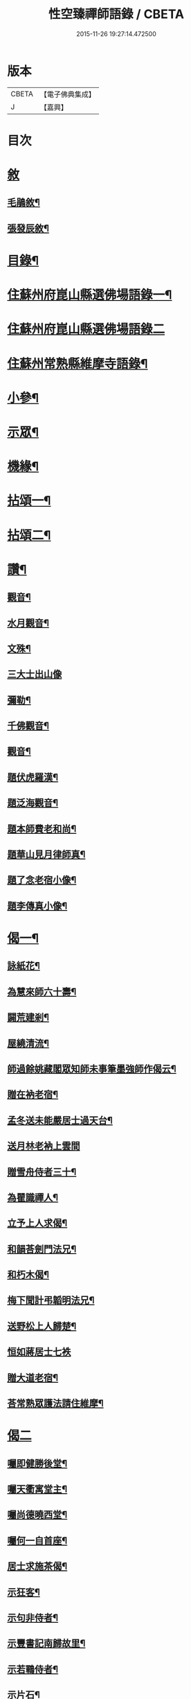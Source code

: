 #+TITLE: 性空臻禪師語錄 / CBETA
#+DATE: 2015-11-26 19:27:14.472500
* 版本
 |     CBETA|【電子佛典集成】|
 |         J|【嘉興】    |

* 目次
* [[file:KR6q0574_001.txt::001-0747a1][敘]]
** [[file:KR6q0574_001.txt::001-0747a2][毛鵑敘¶]]
** [[file:KR6q0574_001.txt::0747b2][張發辰敘¶]]
* [[file:KR6q0574_001.txt::0747b22][目錄¶]]
* [[file:KR6q0574_001.txt::0748a4][住蘇州府崑山縣選佛場語錄一¶]]
* [[file:KR6q0574_002.txt::002-0752c3][住蘇州府崑山縣選佛場語錄二]]
* [[file:KR6q0574_002.txt::0754a18][住蘇州常熟縣維摩寺語錄¶]]
* [[file:KR6q0574_003.txt::003-0756a4][小參¶]]
* [[file:KR6q0574_003.txt::0756c9][示眾¶]]
* [[file:KR6q0574_003.txt::0757c27][機緣¶]]
* [[file:KR6q0574_004.txt::004-0759b4][拈頌一¶]]
* [[file:KR6q0574_005.txt::005-0762c4][拈頌二¶]]
* [[file:KR6q0574_005.txt::0764a17][讚¶]]
** [[file:KR6q0574_005.txt::0764a18][觀音¶]]
** [[file:KR6q0574_005.txt::0764a23][水月觀音¶]]
** [[file:KR6q0574_005.txt::0764a27][文殊¶]]
** [[file:KR6q0574_005.txt::0764a30][三大士出山像]]
** [[file:KR6q0574_005.txt::0764b5][彌勒¶]]
** [[file:KR6q0574_005.txt::0764b8][千佛觀音¶]]
** [[file:KR6q0574_005.txt::0764b12][觀音¶]]
** [[file:KR6q0574_005.txt::0764b15][題伏虎羅漢¶]]
** [[file:KR6q0574_005.txt::0764b18][題泛海觀音¶]]
** [[file:KR6q0574_005.txt::0764b21][題本師費老和尚¶]]
** [[file:KR6q0574_005.txt::0764b26][題華山見月律師真¶]]
** [[file:KR6q0574_005.txt::0764b29][題了念老宿小像¶]]
** [[file:KR6q0574_005.txt::0764c4][題李傳真小像¶]]
* [[file:KR6q0574_005.txt::0764c9][偈一¶]]
** [[file:KR6q0574_005.txt::0764c10][詠紙花¶]]
** [[file:KR6q0574_005.txt::0764c13][為慧來師六十壽¶]]
** [[file:KR6q0574_005.txt::0764c16][闢荒建剎¶]]
** [[file:KR6q0574_005.txt::0764c19][屋繞清流¶]]
** [[file:KR6q0574_005.txt::0764c22][師過餘姚藏閣眾知師未事筆墨強師作偈云¶]]
** [[file:KR6q0574_005.txt::0764c25][贈在衲老宿¶]]
** [[file:KR6q0574_005.txt::0764c28][孟冬送未能嚴居士過天台¶]]
** [[file:KR6q0574_005.txt::0764c30][送月林老衲上雲間]]
** [[file:KR6q0574_005.txt::0765a4][贈雪舟侍者三十¶]]
** [[file:KR6q0574_005.txt::0765a7][為瞿識禪人¶]]
** [[file:KR6q0574_005.txt::0765a10][立予上人求偈¶]]
** [[file:KR6q0574_005.txt::0765a13][和韻荅劍門法兄¶]]
** [[file:KR6q0574_005.txt::0765a17][和朽木偈¶]]
** [[file:KR6q0574_005.txt::0765a21][梅下聞計弔韜明法兄¶]]
** [[file:KR6q0574_005.txt::0765a25][送野松上人歸楚¶]]
** [[file:KR6q0574_005.txt::0765a30][恒如蔣居士七袟]]
** [[file:KR6q0574_005.txt::0765b7][贈大道老宿¶]]
** [[file:KR6q0574_005.txt::0765b13][荅常熟眾護法請住維摩¶]]
* [[file:KR6q0574_006.txt::006-0765c3][偈二]]
** [[file:KR6q0574_006.txt::006-0765c4][囑即健勝後堂¶]]
** [[file:KR6q0574_006.txt::006-0765c8][囑天衢寓堂主¶]]
** [[file:KR6q0574_006.txt::006-0765c11][囑尚德曉西堂¶]]
** [[file:KR6q0574_006.txt::006-0765c14][囑何一自首座¶]]
** [[file:KR6q0574_006.txt::006-0765c17][居士求施茶偈¶]]
** [[file:KR6q0574_006.txt::006-0765c21][示狂客¶]]
** [[file:KR6q0574_006.txt::006-0765c25][示句非侍者¶]]
** [[file:KR6q0574_006.txt::006-0765c29][示豐書記南歸故里¶]]
** [[file:KR6q0574_006.txt::0766a2][示若鶤侍者¶]]
** [[file:KR6q0574_006.txt::0766a5][示片石¶]]
** [[file:KR6q0574_006.txt::0766a8][示園頭¶]]
** [[file:KR6q0574_006.txt::0766a11][十二時歌¶]]
* [[file:KR6q0574_006.txt::0766b6][佛事¶]]
** [[file:KR6q0574_006.txt::0766b7][為法忍律師封龕¶]]
** [[file:KR6q0574_006.txt::0766b14][為鐵舟禪師上供¶]]
** [[file:KR6q0574_006.txt::0766b19][本師隱老和尚計音至領眾上供¶]]
** [[file:KR6q0574_006.txt::0766b24][為峽山禪師封龕¶]]
** [[file:KR6q0574_006.txt::0766c3][為龔氏三鼓下火¶]]
** [[file:KR6q0574_006.txt::0766c10][為超淵火¶]]
** [[file:KR6q0574_006.txt::0766c16][為覺聞禪人火¶]]
** [[file:KR6q0574_006.txt::0766c20][為了念禪德封龕¶]]
** [[file:KR6q0574_006.txt::0767a5][福嚴隱老和尚三周上供¶]]
** [[file:KR6q0574_006.txt::0767a13][為維摩天則法兄和尚封龕¶]]
* [[file:KR6q0574_006.txt::0767a21][塔銘¶]]
* [[file:KR6q0574_006.txt::0767c10][嗣法門人位次¶]]
* 卷
** [[file:KR6q0574_001.txt][性空臻禪師語錄 1]]
** [[file:KR6q0574_002.txt][性空臻禪師語錄 2]]
** [[file:KR6q0574_003.txt][性空臻禪師語錄 3]]
** [[file:KR6q0574_004.txt][性空臻禪師語錄 4]]
** [[file:KR6q0574_005.txt][性空臻禪師語錄 5]]
** [[file:KR6q0574_006.txt][性空臻禪師語錄 6]]
